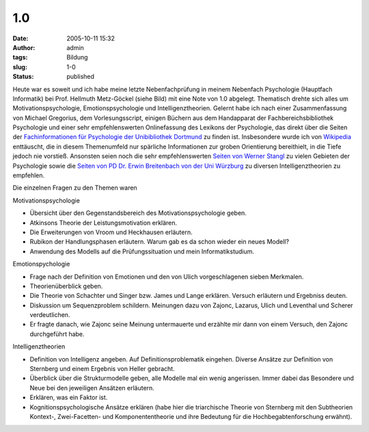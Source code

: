 1.0
###
:date: 2005-10-11 15:32
:author: admin
:tags: Bildung
:slug: 1-0
:status: published

|image0|\ Heute war es soweit und ich habe meine letzte Nebenfachprüfung
in meinem Nebenfach Psychologie (Hauptfach Informatik) bei Prof.
Hellmuth Metz-Göckel (siehe Bild) mit eine Note von 1.0 abgelegt.
Thematisch drehte sich alles um Motivationspsychologie,
Emotionspsychologie und Intelligenztheorien. Gelernt habe ich nach einer
Zusammenfassung von Michael Gregorius, dem Vorlesungsscript, einigen
Büchern aus dem Handapparat der Fachbereichsbibliothek Psychologie und
einer sehr empfehlenswerten Onlinefassung des Lexikons der Psychologie,
das direkt über die Seiten der `Fachinformationen für Psychologie der
Unibibliothek
Dortmund <http://www.ub.uni-dortmund.de/Fachinformation/Psychologie.html>`__
zu finden ist. Insbesondere wurde ich von
`Wikipedia <http://www.wikipedia.de/>`__ enttäuscht, die in diesem
Themenumfeld nur spärliche Informationen zur groben Orientierung
bereithielt, in die Tiefe jedoch nie vorstieß. Ansonsten seien noch die
sehr empfehlenswerten `Seiten von Werner
Stangl <http://arbeitsblaetter.stangl-taller.at/>`__ zu vielen Gebieten
der Psychologie sowie die `Seiten von PD Dr. Erwin Breitenbach von der
Uni
Würzburg <http://www.uni-wuerzburg.de/sopaed1/breitenbach/intelligenz/intelliglie.htm>`__
zu diversen Intelligenztheorien zu empfehlen.

Die einzelnen Fragen zu den Themen waren

Motivationspsychologie

-  Übersicht über den Gegenstandsbereich des Motivationspsychologie
   geben.
-  Atkinsons Theorie der Leistungsmotivation erklären.
-  Die Erweiterungen von Vroom und Heckhausen erläutern.
-  Rubikon der Handlungsphasen erläutern. Warum gab es da schon wieder
   ein neues Modell?
-  Anwendung des Modells auf die Prüfungssituation und mein
   Informatikstudium.

Emotionspychologie

-  Frage nach der Definition von Emotionen und den von Ulich
   vorgeschlagenen sieben Merkmalen.
-  Theorienüberblick geben.
-  Die Theorie von Schachter und Singer bzw. James und Lange erklären.
   Versuch erläutern und Ergebniss deuten.
-  Diskussion um Sequenzproblem schildern. Meinungen dazu von Zajonc,
   Lazarus, Ulich und Leventhal und Scherer verdeutlichen.
-  Er fragte danach, wie Zajonc seine Meinung untermauerte und erzählte
   mir dann von einem Versuch, den Zajonc durchgeführt habe.

Intelligenztheorien

-  Definition von Intelligenz angeben. Auf Definitionsproblematik
   eingehen. Diverse Ansätze zur Definition von Sternberg und einem
   Ergebnis von Heller gebracht.
-  Überblick über die Strukturmodelle geben, alle Modelle mal ein wenig
   angerissen. Immer dabei das Besondere und Neue bei den jeweiligen
   Ansätzen erläutern.
-  Erklären, was ein Faktor ist.
-  Kognitionspsychologische Ansätze erklären (habe hier die triarchische
   Theorie von Sternberg mit den Subtheorien Kontext-, Zwei-Facetten-
   und Komponententheorie und ihre Bedeutung für die
   Hochbegabtenforschung erwähnt).

.. |image0| image:: http://photos1.blogger.com/blogger/4366/184/1600/metz-goeckel%5B1%5D.gif

